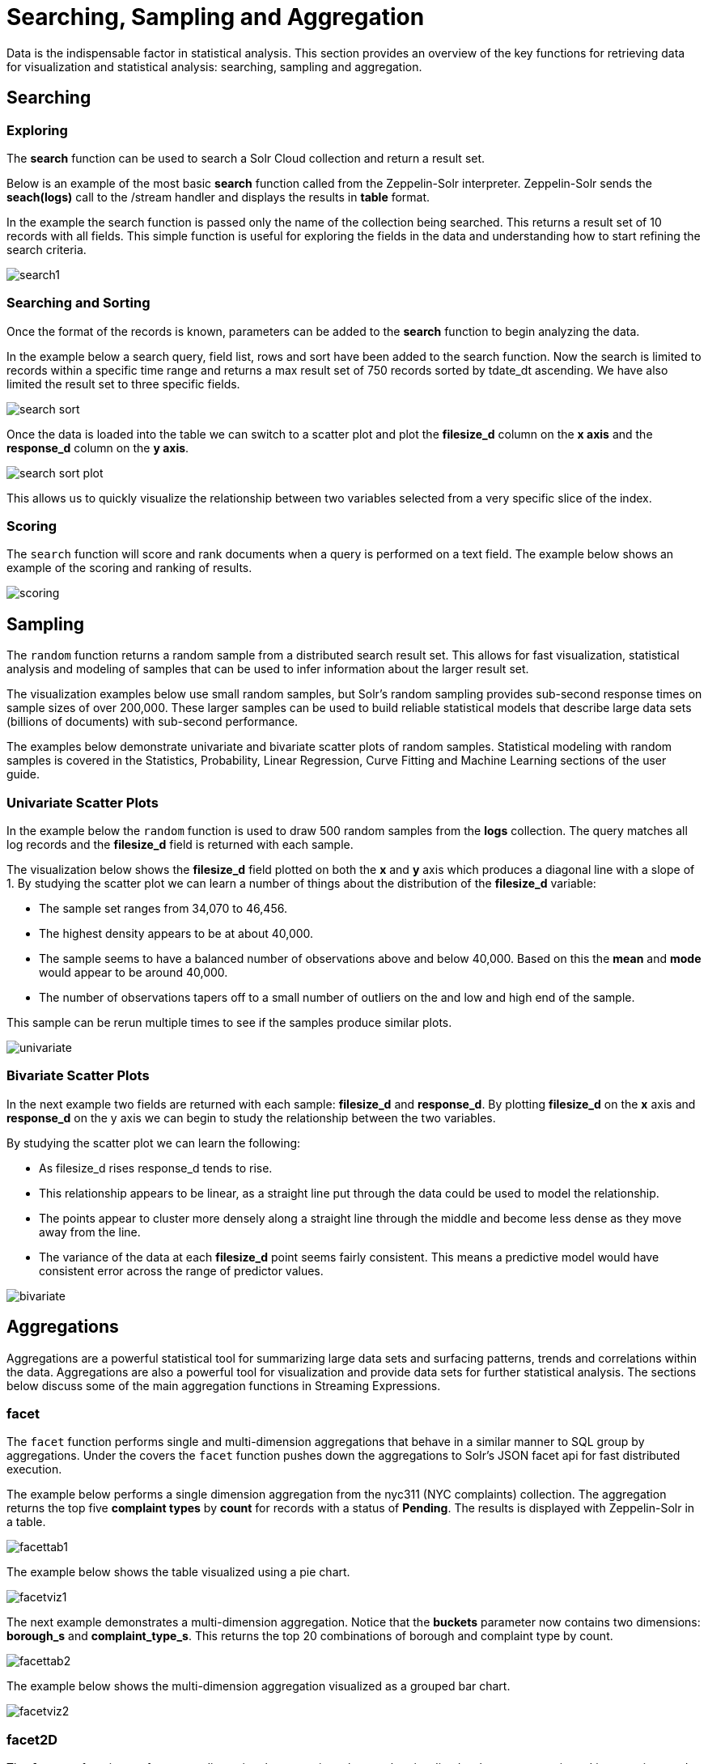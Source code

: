 = Searching, Sampling and Aggregation
// Licensed to the Apache Software Foundation (ASF) under one
// or more contributor license agreements.  See the NOTICE file
// distributed with this work for additional information
// regarding copyright ownership.  The ASF licenses this file
// to you under the Apache License, Version 2.0 (the
// "License"); you may not use this file except in compliance
// with the License.  You may obtain a copy of the License at
//
//   http://www.apache.org/licenses/LICENSE-2.0
//
// Unless required by applicable law or agreed to in writing,
// software distributed under the License is distributed on an
// "AS IS" BASIS, WITHOUT WARRANTIES OR CONDITIONS OF ANY
// KIND, either express or implied.  See the License for the
// specific language governing permissions and limitations
// under the License.

Data is the indispensable factor in statistical analysis. This section
provides an overview of the key functions for retrieving data for
visualization and statistical analysis: searching, sampling
and aggregation.

== Searching

=== Exploring

The *search* function can be used to search a Solr Cloud collection and return a
result set.

Below is an example of the most basic *search* function called from the Zeppelin-Solr interpreter.
Zeppelin-Solr sends the *seach(logs)* call to the /stream handler and displays the results
in *table* format.


In the example the search function is passed only the name of the collection being searched. This returns
a result set of 10 records with all fields. This simple function is useful
for exploring the fields in the data and understanding how to start refining the search criteria.

image::images/math-expressions/search1.png[]

=== Searching and Sorting

Once the format of the records is known, parameters can be added to the *search* function to begin analyzing
the data.

In the example below a search query, field list, rows and sort have been added to the search
function. Now the search is limited to records within a specific time range and returns
a max result set of 750 records sorted by tdate_dt ascending. We have also limited the result set to three specific
fields.

image::images/math-expressions/search-sort.png[]


Once the data is loaded into the table we can switch to a scatter plot and plot the *filesize_d* column
on the *x axis* and the *response_d* column on the *y axis*.

image::images/math-expressions/search-sort-plot.png[]

This allows us to quickly visualize the relationship between two variables
selected from a very specific slice of the index.

=== Scoring

The `search` function will score and rank documents when a query is performed on
a text field. The example below shows an example of the scoring and ranking of results.

image::images/math-expressions/scoring.png[]

== Sampling

The `random` function returns a random sample from a distributed search result set.
This allows for fast visualization, statistical analysis and modeling of
samples that can be used to infer information about the larger result set.

The visualization examples below use small random samples, but
Solr's random sampling provides sub-second
response times on sample sizes of over 200,000. These larger samples can be used to build
reliable statistical models that describe large data sets (billions of
documents) with sub-second performance.

The examples below demonstrate univariate and bivariate scatter
plots of random samples. Statistical modeling with random samples
is covered in the Statistics, Probability, Linear Regression, Curve Fitting
and Machine Learning sections of the user guide.

=== Univariate Scatter Plots

In the example below the `random` function is used to draw 500 random samples
from the *logs* collection. The query matches all log records and
the *filesize_d* field is returned with each sample.

The visualization below shows the *filesize_d* field plotted on both the *x* and *y*
axis which produces a diagonal line with a slope of 1. By studying the scatter plot
we can learn a number of things about the distribution of the *filesize_d*
variable:

* The sample set ranges from 34,070 to 46,456.
* The highest density appears to be at about 40,000.
* The sample seems to have a balanced number of observations above and below
40,000. Based on this the *mean* and *mode* would appear to be around 40,000.
* The number of observations tapers off to a small number of outliers on
the and low and high end of the sample.

This sample can be rerun multiple times to see if the samples
produce similar plots.

image::images/math-expressions/univariate.png[]

=== Bivariate Scatter Plots

In the next example two fields are returned with each sample: *filesize_d* and *response_d*.
By plotting *filesize_d* on the *x* axis and *response_d* on the y axis we can begin to study
the relationship between the two variables.

By studying the scatter plot we can learn the following:

* As filesize_d rises response_d tends to rise.
* This relationship appears to be linear, as a straight line put through the data could
be used to model the relationship.
* The points appear to cluster more densely along a straight line through the middle
and become less dense as they move away from the line.
* The variance of the data at each *filesize_d* point seems fairly consistent. This means
a predictive model would have consistent error across the range of predictor values.

image::images/math-expressions/bivariate.png[]

== Aggregations

Aggregations are a powerful statistical tool for summarizing large data sets and
surfacing patterns, trends and correlations within the data. Aggregations are also a powerful
tool for visualization and provide data sets for further statistical analysis. The sections
below discuss some of the main aggregation functions in Streaming Expressions.

=== facet

The `facet` function performs single and multi-dimension
aggregations that behave in a similar manner to SQL group by aggregations.
Under the covers the `facet` function pushes down the aggregations to Solr's
JSON facet api for fast distributed execution.

The example below performs a single dimension aggregation from the
nyc311 (NYC complaints) collection. The aggregation returns the top five
*complaint types* by *count* for records with a status of *Pending*. The results is displayed
with Zeppelin-Solr in a table.

image::images/math-expressions/facettab1.png[]

The example below shows the table visualized using a pie chart.

image::images/math-expressions/facetviz1.png[]

The next example demonstrates a multi-dimension aggregation. Notice that
the *buckets* parameter now
contains two dimensions: *borough_s* and *complaint_type_s*. This returns the top 20
combinations of borough and complaint type by count.

image::images/math-expressions/facettab2.png[]

The example below shows the multi-dimension aggregation visualized as a grouped bar chart.

image::images/math-expressions/facetviz2.png[]

=== facet2D

The `facet2D` function performs two dimensional aggregations that can be
visualized as heat maps or pivoted into matrices and operated on by machine learning functions.

`facet2D` has different syntax and behavior then a two dimensional `facet` function which
does not control the number of unique facets of each dimension. The `facet2D` function
has the *dimensions* parameter which controls the number of unique facets
for the *x* and *y* dimensions.

The example below visualizes the output of the `facet2D` function. In the example `facet2D`
returns the top 5 boroughs and the top 5 complaint types for each borough. The output is
then visualized as a heatmap.

image::images/math-expressions/facet2D.png[]


=== timeseries

The `timeseries` function performs fast, distributed time
series aggregation leveraging Solr's builtin faceting and date math capabilities.

The example below performs a monthly time series aggregation over a collection of
daily stock price data.  In this example the average monthly closing price is
calculated for the stock ticker *amzn* between a specific date range.

The output of the `timeseries` function is then visualized with a line chart.

image::images/math-expressions/timeseries1.png[]

=== significantTerms

The `significantTerms` function queries a collection,
but instead of returning documents, it returns significant terms found in
documents in the result set. The `significantTerms` function scores terms
based on how frequently they appear in the result set and how rarely
they appear in the entire corpus. The `significantTerms` function emits a
tuple for each term which contains the term, the score,
the foreground count and the background count. The foreground count is
how many documents the term appears in in the result set.
The background count is how many documents the term appears in in the entire corpus.
The foreground and background counts are global for the collection.

The `significantTerms` function can often provide insights that cannot be gleaned from
other types of aggregations. The example below illustrates the difference between
 the `facet` function and the `significantTerms` function.

In the first example the `facet` function aggregates the top 5 complaint types
in Brooklyn. This returns the five most common complaint types in Brooklyn, but
its not clear that these terms appear more frequently in Brooklyn then
then the other boroughs.

image::images/math-expressions/significantTermsCompare.png[]

In the next example the `significantTerms` function returns the top 5 significant terms
in the *complaint_type_s* field for the borough of Brooklyn. The highest scoring term,
Elder Abuse, has a foreground count of 285 and background count of 298. This means
that there were 298 Elder Abuse complaints in the entire data set, and 285 of them
were in Brooklyn. This shows that Elder Abuse complaints have a much higher occurrence
rate in Brooklyn than the other boroughs.

image::images/math-expressions/significantTerms2.png[]

The final example shows a visualization of the `significantTerms` from a
text field containing movie reviews. The result shows the
significant terms that appear in movie reviews that have the phrase "sci-fi".

The results are visualized using a bubble chart with the *foreground* count on
plotted on the *x* axis and the *background* count on the *y* axis. Each term is
shown in a bubble sized by the *score*.

image::images/math-expressions/sterms.png[]

=== nodes

The `nodes` function performs aggregations of nodes during a breadth first search of a graph.
The `nodes` function is covered in detail in the <<graph-traversal.adoc#graph-traversal,Graph Traversal>>
documentation. In this example the focus will be on finding correlated nodes in a time series
graph using the `nodes` expressions.

The example below finds stock tickers whose daily movements tend to be correlated with the
ticker *jpm* (JP Morgan).

The inner `search` expression finds records between a specific date range
where the ticker symbol is *jpm* and the change_d field (daily change in stock price)
is greater then .25. This search returns all fields in the index including
the *yearMonthDay_s* which is the string representation of the year, month and day
of the matching records.

The `nodes` function wraps the `search` function and operates over its results. The `walk` parameter maps
a field from the search results to a field in the index. In this case the *yearMonthDay_s* is mapped back
to the *yearMonthDay_s* field in the same index. This will find records that have same
yearMonthDay_s field value returned
by the initial search, and will return records for all tickers on those days.
A filter query is applied to the search to filter the search to rows that have a *change_d*
greater the .25. This will find all records on the matching days, that have a
daily change greater then .25.

The *gather* parameter tells the nodes expression to gather the *ticker_s* symbols during the
breadth first search. The `count(*)` parameter counts the occurrences of the tickers.
This will count the number of times each ticker appears in the breadth first search.

Finally the `top` function selects the top 5 tickers by count and returns them.

The result below shows the tickers in the *nodes* field and the counts for each node. Notice
*jpm* is first, which shows how many days *jpm* had a change greater then .25 in this time
period. The next set of tickers (*mtb*, *slvb*, *gs* and *pnc*) are the tickers with highest
number of days with a change greater then .25 on the same days that *jpm* had a change greater
then .25.

image::images/math-expressions/nodestab.png[]
